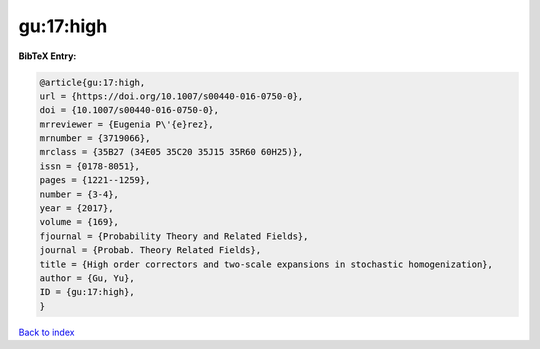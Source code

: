 gu:17:high
==========

.. :cite:t:`gu:17:high`

.. bibliography:: ../../All.bib

**BibTeX Entry:**

.. code-block:: bibtex

   @article{gu:17:high,
   url = {https://doi.org/10.1007/s00440-016-0750-0},
   doi = {10.1007/s00440-016-0750-0},
   mrreviewer = {Eugenia P\'{e}rez},
   mrnumber = {3719066},
   mrclass = {35B27 (34E05 35C20 35J15 35R60 60H25)},
   issn = {0178-8051},
   pages = {1221--1259},
   number = {3-4},
   year = {2017},
   volume = {169},
   fjournal = {Probability Theory and Related Fields},
   journal = {Probab. Theory Related Fields},
   title = {High order correctors and two-scale expansions in stochastic homogenization},
   author = {Gu, Yu},
   ID = {gu:17:high},
   }

`Back to index <../index>`_
